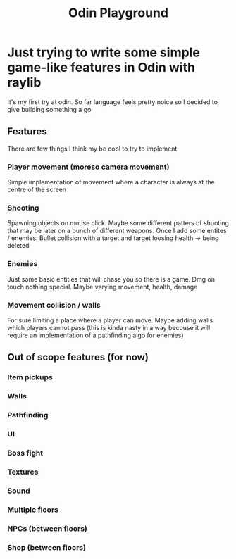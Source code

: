 #+title: Odin Playground
#+description: Just a project to play around with raylib and ODIN programming language to see if it's pleasurable

* Just trying to write some simple game-like features in Odin with raylib
It's my first try at odin. So far language feels pretty noice so I decided to give building something a go
** Features
There are few things I think my be cool to try to implement
*** Player movement (moreso camera movement)
Simple implementation of movement where a character is always at the centre of the screen
*** Shooting
Spawning objects on mouse click. Maybe some different patters of shooting that may be later on a bunch of different weapons.
Once I add some entites / enemies. Bullet collision with a target and target loosing health -> being deleted
*** Enemies
Just some basic entities that will chase you so there is a game. Dmg on touch nothing special. Maybe varying movement, health, damage
*** Movement collision / walls
For sure limiting a place where a player can move. Maybe adding walls which players cannot pass (this is kinda nasty in a way becouse it will require an implementation of a pathfinding algo for enemies)

** Out of scope features (for now)
*** Item pickups
*** Walls
*** Pathfinding
*** UI
*** Boss fight
*** Textures
*** Sound
*** Multiple floors
*** NPCs (between floors)
*** Shop (between floors)
